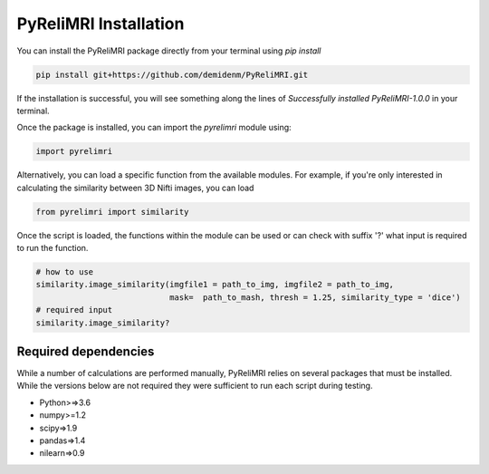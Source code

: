 PyReliMRI Installation
-----------------------
You can install the PyReliMRI package directly from your terminal using *pip install*

.. code-block:: bash

   pip install git+https://github.com/demidenm/PyReliMRI.git

If the installation is successful, you will see something along the lines of *Successfully installed PyReliMRI-1.0.0* in your terminal.

Once the package is installed, you can import the `pyrelimri` module using:

.. code-block:: python

   import pyrelimri


Alternatively, you can load a specific function from the available modules. For example, if you're only interested in \
calculating the similarity between 3D Nifti images, you can load

.. code-block:: python

   from pyrelimri import similarity

Once the script is loaded, the functions within the module can be used or can check with suffix '?' what input \
is required to run the function.

.. code-block:: python

    # how to use
    similarity.image_similarity(imgfile1 = path_to_img, imgfile2 = path_to_img,
                                mask=  path_to_mash, thresh = 1.25, similarity_type = 'dice')
    # required input
    similarity.image_similarity?


Required dependencies
`````````````````````

While a number of calculations are performed manually, PyReliMRI relies on several packages that must be installed. \
While the versions below are not required they were sufficient to run each script during testing.

-  Python>=>3.6
-  numpy>=1.2
-  scipy=>1.9
-  pandas=>1.4
-  nilearn=>0.9
